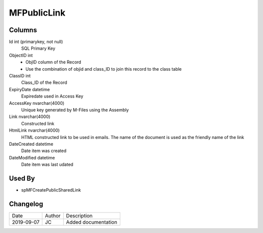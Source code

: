 
============
MFPublicLink
============

Columns
=======

Id int (primarykey, not null)
  SQL Primary Key
ObjectID int
  - ObjID column of the Record
  - Use the combination of objid and class_ID to join this record to the class table
ClassID int
  Class_ID of the Record
ExpiryDate datetime
  Expiredate used in Access Key
AccessKey nvarchar(4000)
  Unique key generated by M-Files using the Assembly
Link nvarchar(4000)
  Constructed link
HtmlLink nvarchar(4000)
  HTML constructed link to be used in emails. The name of the document is used as the friendly name of the link
DateCreated datetime
  Date item was created
DateModified datetime
  Date item was last udated

Used By
=======

- spMFCreatePublicSharedLink


Changelog
=========

==========  =========  ========================================================
Date        Author     Description
----------  ---------  --------------------------------------------------------
2019-09-07  JC         Added documentation
==========  =========  ========================================================

